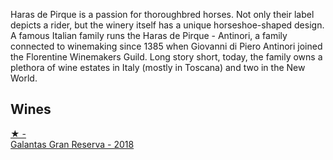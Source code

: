 Haras de Pirque is a passion for thoroughbred horses. Not only their label depicts a rider, but the winery itself has a unique horseshoe-shaped design. A famous Italian family runs the Haras de Pirque - Antinori, a family connected to winemaking since 1385 when Giovanni di Piero Antinori joined the Florentine Winemakers Guild. Long story short, today, the family owns a plethora of wine estates in Italy (mostly in Toscana) and two in the New World.

** Wines

#+begin_export html
<div class="flex-container">
  <a class="flex-item flex-item-left" href="/wines/cc6e12e2-3df7-4230-a784-5d7a19b9b176.html">
    <img class="flex-bottle" src="/images/cc/6e12e2-3df7-4230-a784-5d7a19b9b176/2023-01-16-16-12-46-IMG-4325@512.webp"></img>
    <section class="h">★ -</section>
    <section class="h text-bolder">Galantas Gran Reserva - 2018</section>
  </a>

</div>
#+end_export
